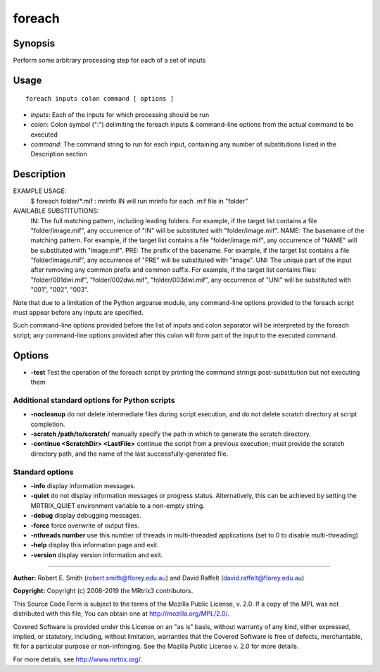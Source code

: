 .. _foreach:

foreach
=======

Synopsis
--------

Perform some arbitrary processing step for each of a set of inputs

Usage
-----

::

    foreach inputs colon command [ options ]

-  *inputs*: Each of the inputs for which processing should be run
-  *colon*: Colon symbol (":") delimiting the foreach inputs & command-line options from the actual command to be executed
-  *command*: The command string to run for each input, containing any number of substitutions listed in the Description section

Description
-----------

EXAMPLE USAGE: 
  $ foreach folder/*.mif : mrinfo IN   
  will run mrinfo for each .mif file in "folder"

AVAILABLE SUBSTITUTIONS: 
  IN:   The full matching pattern, including leading folders. For example, if the target list contains a file "folder/image.mif", any occurrence of "IN" will be substituted with "folder/image.mif".  NAME: The basename of the matching pattern. For example, if the target list contains a file "folder/image.mif", any occurrence of "NAME" will be substituted with "image.mif".  PRE:  The prefix of the basename. For example, if the target list contains a file "folder/image.mif", any occurrence of "PRE" will be substituted with "image".  UNI:  The unique part of the input after removing any common prefix and common suffix. For example, if the target list contains files: "folder/001dwi.mif", "folder/002dwi.mif", "folder/003dwi.mif", any occurrence of "UNI" will be substituted with "001", "002", "003".

Note that due to a limitation of the Python argparse module, any command-line options provided to the foreach script must appear before any inputs are specified.

Such command-line options provided before the list of inputs and colon separator will be interpreted by the foreach script; any command-line options provided after this colon will form part of the input to the executed command.

Options
-------

- **-test** Test the operation of the foreach script by printing the command strings post-substitution but not executing them

Additional standard options for Python scripts
^^^^^^^^^^^^^^^^^^^^^^^^^^^^^^^^^^^^^^^^^^^^^^

- **-nocleanup** do not delete intermediate files during script execution, and do not delete scratch directory at script completion.

- **-scratch /path/to/scratch/** manually specify the path in which to generate the scratch directory.

- **-continue <ScratchDir> <LastFile>** continue the script from a previous execution; must provide the scratch directory path, and the name of the last successfully-generated file.

Standard options
^^^^^^^^^^^^^^^^

- **-info** display information messages.

- **-quiet** do not display information messages or progress status. Alternatively, this can be achieved by setting the MRTRIX_QUIET environment variable to a non-empty string.

- **-debug** display debugging messages.

- **-force** force overwrite of output files.

- **-nthreads number** use this number of threads in multi-threaded applications (set to 0 to disable multi-threading)

- **-help** display this information page and exit.

- **-version** display version information and exit.

--------------



**Author:** Robert E. Smith (robert.smith@florey.edu.au) and David Raffelt (david.raffelt@florey.edu.au)

**Copyright:** Copyright (c) 2008-2019 the MRtrix3 contributors.

This Source Code Form is subject to the terms of the Mozilla Public
License, v. 2.0. If a copy of the MPL was not distributed with this
file, You can obtain one at http://mozilla.org/MPL/2.0/.

Covered Software is provided under this License on an "as is"
basis, without warranty of any kind, either expressed, implied, or
statutory, including, without limitation, warranties that the
Covered Software is free of defects, merchantable, fit for a
particular purpose or non-infringing.
See the Mozilla Public License v. 2.0 for more details.

For more details, see http://www.mrtrix.org/.

